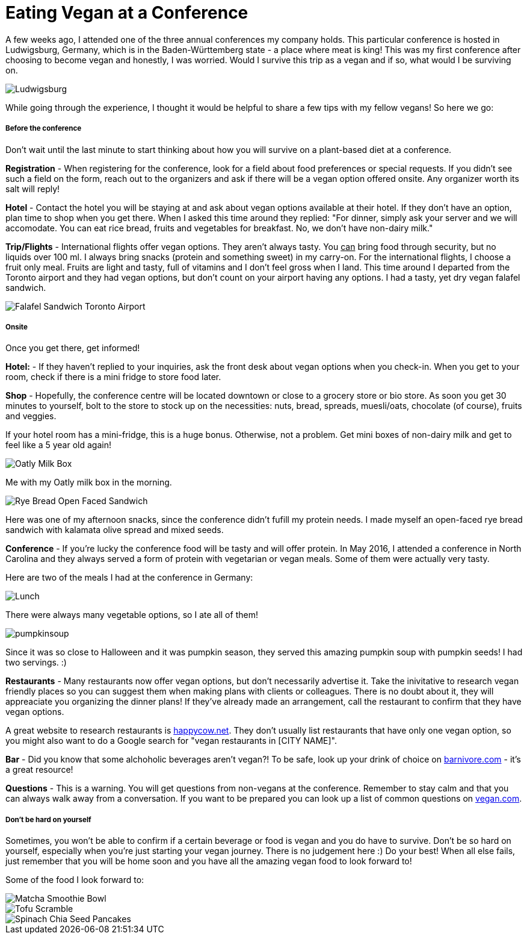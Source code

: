 = Eating Vegan at a Conference
:hp-image: milkbox.jpg

:hp-tags: [vegan, how to, food, conference,]

A few weeks ago, I attended one of the three annual conferences my company holds. This particular conference is hosted in Ludwigsburg, Germany, which is in the Baden-Württemberg state - a place where meat is king! This was my first conference after choosing to become vegan and honestly, I was worried. Would I survive this trip as a vegan and if so, what would I be surviving on.

image::ludwigsburg.jpg[Ludwigsburg, Germany]

While going through the experience, I thought it would be helpful to share a few tips with my fellow vegans! So here we go:

===== Before the conference

Don't wait until the last minute to start thinking about how you will survive on a plant-based diet at a conference. 

*Registration* - 
When registering for the conference, look for a field about food preferences or special requests. If you didn't see such a field on the form, reach out to the organizers and ask if there will be a vegan option offered onsite. Any organizer worth its salt will reply!

*Hotel* -
Contact the hotel you will be staying at and ask about vegan options available at their hotel. If they don't have an option, plan time to shop when you get there. 
When I asked this time around they replied: "For dinner, simply ask your server and we will accomodate. You can eat rice bread, fruits and vegetables for breakfast. No, we don't have non-dairy milk."

*Trip/Flights* -
International flights offer vegan options. They aren't always tasty. You +++<u>can</u>+++ bring food through security, but no liquids over 100 ml. I always bring snacks (protein and something sweet) in my carry-on. For the international flights, I choose a fruit only meal. Fruits are light and tasty, full of vitamins and I don't feel gross when I land. This time around I departed from the Toronto airport and they had vegan options, but don't count on your airport having any options. I had a tasty, yet dry vegan falafel sandwich. 

image::falafel.png[Falafel Sandwich Toronto Airport]

===== Onsite 

Once you get there, get informed!

*Hotel:* -
If they haven't replied to your inquiries, ask the front desk about vegan options when you check-in. When you get to your room, check if there is a mini fridge to store food later.


*Shop* - 
Hopefully, the conference centre will be located downtown or close to a grocery store or bio store. As soon you get 30 minutes to yourself, bolt to the store to stock up on the necessities: nuts, bread, spreads, muesli/oats, chocolate (of course), fruits and veggies.

If your hotel room has a mini-fridge, this is a huge bonus. Otherwise, not a problem. Get mini boxes of non-dairy milk and get to feel like a 5 year old again!

image::milkbox.jpg[Oatly Milk Box]
Me with my Oatly milk box in the morning.

image::ryebread.jpg[Rye Bread Open Faced Sandwich]
Here was one of my afternoon snacks, since the conference didn't fufill my protein needs. I made myself an open-faced rye bread sandwich with kalamata olive spread and mixed seeds.

*Conference* -
If you're lucky the conference food will be tasty and will offer protein. In May 2016, I attended a conference in North Carolina and they always served a form of protein with vegetarian or vegan meals. Some of them were actually very tasty.

Here are two of the meals I had at the conference in Germany:

image::greens.jpg[Lunch]
There were always many vegetable options, so I ate all of them!

image::pumpkinsoup.jpg[]
Since it was so close to Halloween and it was pumpkin season, they served this amazing pumpkin soup with pumpkin seeds! I had two servings. :)

*Restaurants* -
Many restaurants now offer vegan options, but don't necessarily advertise it. Take the inivitative to research vegan friendly places so you can suggest them when making plans with clients or colleagues. There is no doubt about it, they will appreaciate you organizing the dinner plans! If they've already made an arrangement, call the restaurant to confirm that they have vegan options.

A great website to research restaurants is https://www.happycow.net/[happycow.net]. They don't usually list restaurants that have only one vegan option, so you might also want to do a Google search for "vegan restaurants in [CITY NAME]".

*Bar* -
Did you know that some alchoholic beverages aren't vegan?! To be safe, look up your drink of choice on http://www.barnivore.com/[barnivore.com] - it's a great resource!

*Questions* -
This is a warning. You will get questions from non-vegans at the conference. Remember to stay calm and that you can always walk away from a conversation. If you want to be prepared you can look up a list of common questions on http://www.vegan.com/answers/[vegan.com]. 

===== Don't be hard on yourself

Sometimes, you won't be able to confirm if a certain beverage or food is vegan and you do have to survive. Don't be so hard on yourself, especially when you're just starting your vegan journey. There is no judgement here :) Do your best! When all else fails, just remember that you will be home soon and you have all the amazing vegan food to look forward to! 

Some of the food I look forward to:

image::smoothiebowl.PNG[Matcha Smoothie Bowl] 
image::tofu.jpg[Tofu Scramble] 
image::spinachpancakes.PNG[Spinach Chia Seed Pancakes]





